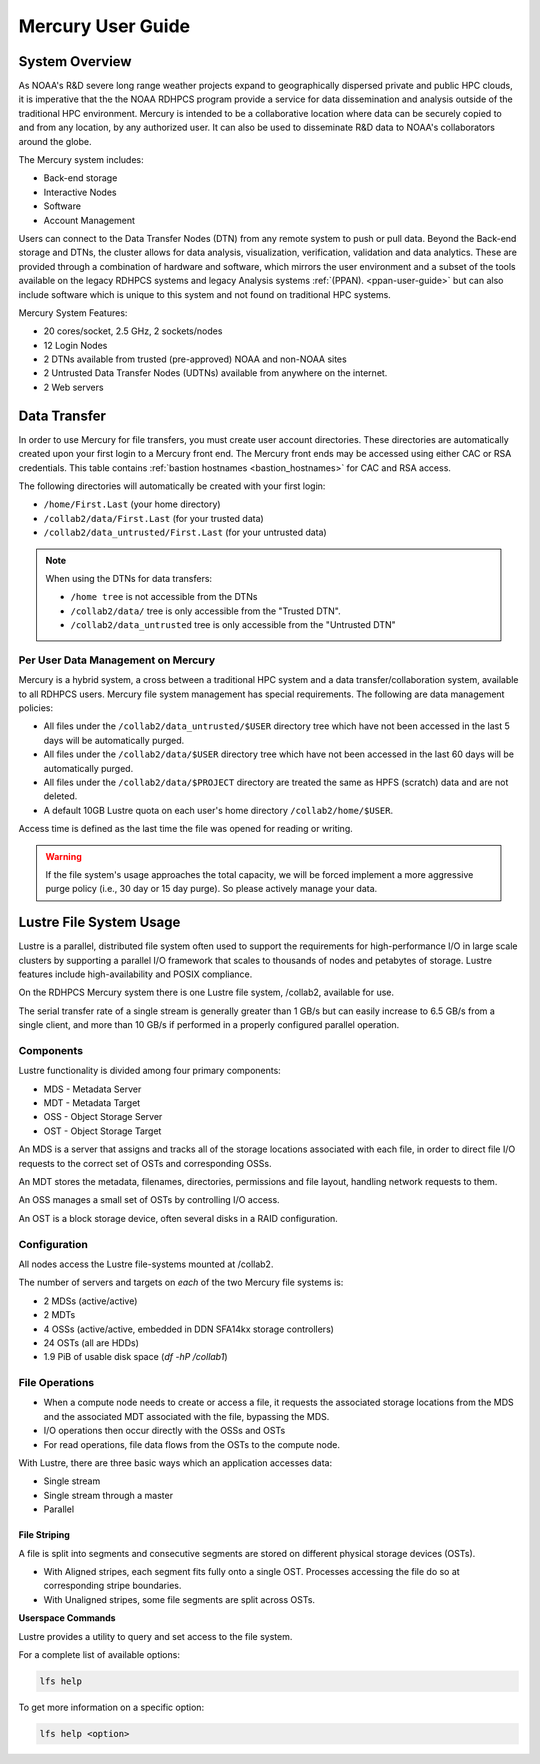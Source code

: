 .. _mercury-user-guide:

##################
Mercury User Guide
##################


.. image:: /images/niagara.jpg
   :scale: 25%

.. _mercury-system-overview:

System Overview
===============

As NOAA's R&D severe long range weather projects expand to
geographically dispersed private and public HPC clouds, it is
imperative that the the NOAA RDHPCS program provide a service for data
dissemination and analysis outside of the traditional HPC environment.
Mercury is intended to be a collaborative location where
data can be securely copied to and from any location, by any
authorized user. It can also be used to disseminate R&D data to NOAA's
collaborators around the globe.

The Mercury system includes:

- Back-end storage
- Interactive Nodes
- Software
- Account Management

Users can connect to the Data Transfer Nodes (DTN) from any remote
system to push or pull data. Beyond the Back-end storage and DTNs, the
cluster allows for data analysis, visualization, verification,
validation and data analytics. These are provided through a combination of
hardware and software, which mirrors the user environment and a subset
of the tools available on the legacy RDHPCS systems and
legacy Analysis systems :ref:`(PPAN). <ppan-user-guide>`
but can also include software which is
unique to this system and not found on traditional HPC
systems.

Mercury System Features:

- 20 cores/socket, 2.5 GHz, 2 sockets/nodes
- 12 Login Nodes
- 2 DTNs available from trusted (pre-approved) NOAA and non-NOAA sites
- 2 Untrusted Data Transfer Nodes (UDTNs) available from anywhere on
  the internet.
- 2 Web servers


Data Transfer
================

In order to use Mercury for file transfers, you must create user
account directories. These directories are automatically created upon
your first login to a Mercury front end. The Mercury front ends may be
accessed using either CAC or RSA credentials. This table contains
:ref:`bastion hostnames <bastion_hostnames>` for CAC and RSA access.

The following directories will automatically be created with your
first login:

- ``/home/First.Last`` (your home directory)
- ``/collab2/data/First.Last`` (for your trusted data)
- ``/collab2/data_untrusted/First.Last`` (for your untrusted data)

.. note::

   When using the DTNs for data transfers:

   - ``/home tree`` is not accessible from the DTNs
   - ``/collab2/data/`` tree is only accessible from the "Trusted DTN".
   - ``/collab2/data_untrusted`` tree is only accessible from the
     "Untrusted DTN"


Per User Data Management on Mercury
-----------------------------------

Mercury is a hybrid system, a cross between a traditional HPC
system and a data transfer/collaboration system, available to all
RDHPCS users. Mercury file system management has special requirements. The
following are data management policies:

- All files under the ``/collab2/data_untrusted/$USER`` directory tree
  which have not been accessed in the last 5 days will be
  automatically purged.
- All files under the ``/collab2/data/$USER`` directory tree which have
  not been accessed in the last 60 days will be automatically purged.
- All files under the ``/collab2/data/$PROJECT`` directory are treated
  the same as HPFS (scratch) data and are not deleted.
- A default 10GB Lustre quota on each user's home directory
  ``/collab2/home/$USER``.

Access time is defined as the last time the file was opened for
reading or writing.

.. warning::

   If the file system's usage approaches the total
   capacity, we will be forced implement a more aggressive purge
   policy (i.e., 30 day or 15 day purge). So please actively manage
   your data.

Lustre File System Usage
========================

Lustre is a parallel, distributed file system often used to support
the requirements for high-performance I/O in large scale clusters by
supporting a parallel I/O framework that scales to thousands of nodes
and petabytes of storage. Lustre features include high-availability
and POSIX compliance.

On the RDHPCS Mercury system there is one Lustre file system, /collab2,
available for use.

The serial transfer rate of a single stream is generally greater than
1 GB/s but can easily increase to 6.5 GB/s from a single client, and
more than 10 GB/s if performed in a properly configured parallel
operation.

Components
----------

Lustre functionality is divided among four primary components:

-  MDS - Metadata Server
-  MDT - Metadata Target
-  OSS - Object Storage Server
-  OST - Object Storage Target

An MDS is a server that assigns and tracks all of the storage locations
associated with each file, in order to direct file I/O requests to the
correct set of OSTs and corresponding OSSs.

An MDT stores the metadata, filenames, directories, permissions and
file layout, handling network requests to them.

An OSS manages a small set of OSTs by controlling I/O access.

An OST is a block storage device, often several disks in a RAID
configuration.

Configuration
-------------

All nodes access the Lustre file-systems mounted at /collab2.

The number of servers and targets on *each* of the two Mercury file
systems is:

-  2 MDSs (active/active)
-  2 MDTs
-  4 OSSs (active/active, embedded in DDN SFA14kx storage
   controllers)
-  24 OSTs (all are HDDs)
-  1.9 PiB of usable disk space (*df -hP /collab1*)

File Operations
---------------

-  When a compute node needs to create or access a file, it requests
   the associated storage locations from the MDS and the associated
   MDT associated with the file, bypassing the MDS.
-  I/O operations then occur directly with the OSSs and OSTs
-  For read operations, file data flows from the OSTs to the compute
   node.

With Lustre, there are three basic ways which an application accesses
data:

-  Single stream
-  Single stream through a master
-  Parallel

File Striping
^^^^^^^^^^^^^

A file is split into segments and consecutive segments are stored on
different physical storage devices (OSTs).

-  With Aligned stripes, each segment fits fully onto a single OST.
   Processes accessing the file do so at corresponding stripe
   boundaries.
-  With Unaligned stripes, some file segments are split across OSTs.

**Userspace Commands**

Lustre provides a utility to query and set access to the file system.

For a complete list of available options:

.. code-block:: shell

   lfs help

To get more information on a specific option:

.. code-block:: shell

   lfs help <option>

